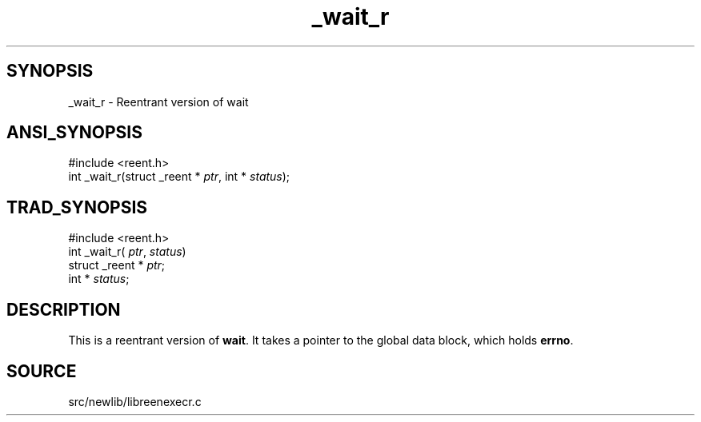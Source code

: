 .TH _wait_r 3 "" "" ""
.SH SYNOPSIS
_wait_r \- Reentrant version of wait
.SH ANSI_SYNOPSIS
#include <reent.h>
.br
int _wait_r(struct _reent *
.IR ptr ,
int *
.IR status );
.br
.SH TRAD_SYNOPSIS
#include <reent.h>
.br
int _wait_r(
.IR ptr ,
.IR status )
.br
struct _reent *
.IR ptr ;
.br
int *
.IR status ;
.br
.SH DESCRIPTION
This is a reentrant version of 
.BR wait .
It
takes a pointer to the global data block, which holds
.BR errno .
.SH SOURCE
src/newlib/libreenexecr.c
